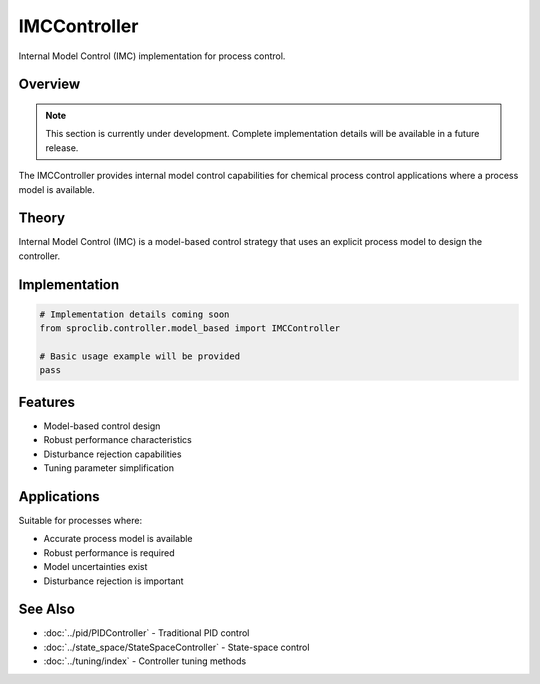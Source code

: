IMCController
=============

Internal Model Control (IMC) implementation for process control.

Overview
--------

.. note::
   This section is currently under development. Complete implementation details
   will be available in a future release.

The IMCController provides internal model control capabilities for chemical
process control applications where a process model is available.

Theory
------

Internal Model Control (IMC) is a model-based control strategy that uses an
explicit process model to design the controller.

Implementation
--------------

.. code-block:: python

   # Implementation details coming soon
   from sproclib.controller.model_based import IMCController
   
   # Basic usage example will be provided
   pass

Features
--------

* Model-based control design
* Robust performance characteristics  
* Disturbance rejection capabilities
* Tuning parameter simplification

Applications
-----------

Suitable for processes where:

* Accurate process model is available
* Robust performance is required
* Model uncertainties exist
* Disturbance rejection is important

See Also
--------

* :doc:`../pid/PIDController` - Traditional PID control
* :doc:`../state_space/StateSpaceController` - State-space control
* :doc:`../tuning/index` - Controller tuning methods
